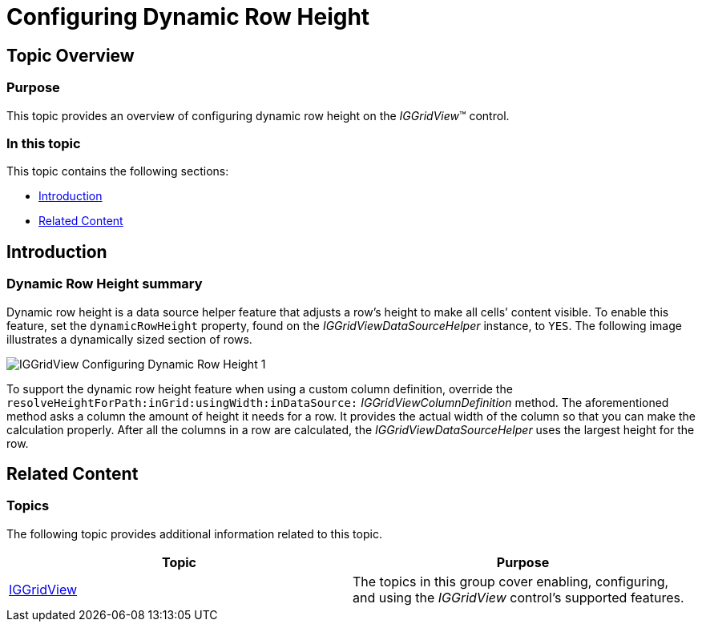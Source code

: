 ﻿////

|metadata|
{
    "name": "iggridview-configuring-dynamic-row-height",
    "tags": ["How Do I","Getting Started"],
    "controlName": ["IGGridView"],
    "guid": "47e22561-8204-4e2e-a111-cfe195e21298",  
    "buildFlags": [],
    "createdOn": "2014-03-18T17:10:32.5535351Z"
}
|metadata|
////

= Configuring Dynamic Row Height

== Topic Overview

=== Purpose

This topic provides an overview of configuring dynamic row height on the  _IGGridView_™ control.

=== In this topic

This topic contains the following sections:

* <<_Ref324841248, Introduction >>
* <<_Ref215823716, Related Content >>

[[_Ref324841248]]
== Introduction

=== Dynamic Row Height summary

Dynamic row height is a data source helper feature that adjusts a row’s height to make all cells’ content visible. To enable this feature, set the `dynamicRowHeight` property, found on the  _IGGridViewDataSourceHelper_   instance, to `YES`. The following image illustrates a dynamically sized section of rows.

image::images/IGGridView_-_Configuring_Dynamic_Row_Height_1.png[]

To support the dynamic row height feature when using a custom column definition, override the `resolveHeightForPath:inGrid:usingWidth:inDataSource:`  _IGGridViewColumnDefinition_   method. The aforementioned method asks a column the amount of height it needs for a row. It provides the actual width of the column so that you can make the calculation properly. After all the columns in a row are calculated, the  _IGGridViewDataSourceHelper_   uses the largest height for the row.

[[_Ref215823716]]
== Related Content

=== Topics

The following topic provides additional information related to this topic.

[options="header", cols="a,a"]
|====
|Topic|Purpose

| link:iggridview.html[IGGridView]
|The topics in this group cover enabling, configuring, and using the _IGGridView_ control’s supported features.

|====